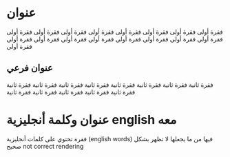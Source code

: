 #+OPTIONS: ltr:t

* عنوان
فقرة أولى فقرة أولى فقرة أولى فقرة أولى فقرة أولى فقرة أولى فقرة أولى فقرة أولى فقرة أولى فقرة أولى فقرة أولى فقرة أولى فقرة أولى فقرة أولى فقرة أولى فقرة أولى فقرة أولى

** عنوان فرعي
فقرة ثانية فقرة ثانية فقرة ثانية فقرة ثانية فقرة ثانية فقرة ثانية فقرة ثانية فقرة ثانية فقرة ثانية فقرة ثانية فقرة ثانية فقرة ثانية فقرة ثانية

* عنوان وكلمة أنجليزية english معه
فقرة تحتوي على كلمات أنجليزية (english words) فيها من ما يجعلها لا تظهر بشكل صحيح not correct rendering
